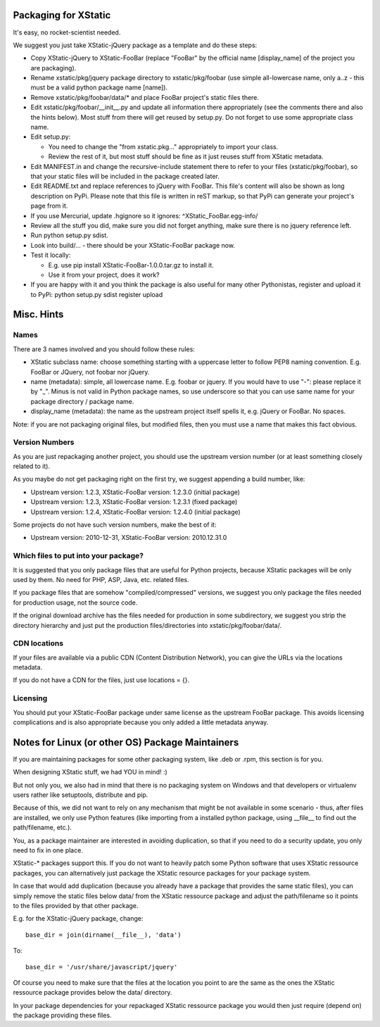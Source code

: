 Packaging for XStatic
=====================

It's easy, no rocket-scientist needed.

We suggest you just take XStatic-jQuery package as a template and do these
steps:

* Copy XStatic-jQuery to XStatic-FooBar (replace "FooBar" by the official name
  [display_name] of the project you are packaging).
* Rename xstatic/pkg/jquery package directory to xstatic/pkg/foobar (use
  simple all-lowercase name, only a..z - this must be a valid python package
  name [name]).
* Remove xstatic/pkg/foobar/data/* and place FooBar project's static files
  there.
* Edit xstatic/pkg/foobar/__init__.py and update all information there
  appropriately (see the comments there and also the hints below).
  Most stuff from there will get reused by setup.py.
  Do not forget to use some appropriate class name.
* Edit setup.py:

  - You need to change the "from xstatic.pkg..." appropriately to import your
    class.
  - Review the rest of it, but most stuff should be fine as it just reuses
    stuff from XStatic metadata.
* Edit MANIFEST.in and change the recursive-include statement there to refer
  to your files (xstatic/pkg/foobar), so that your static files will be
  included in the package created later.
* Edit README.txt and replace references to jQuery with FooBar.
  This file's content will also be shown as long description on PyPi.
  Please note that this file is written in reST markup, so that PyPi can
  generate your project's page from it.
* If you use Mercurial, update .hgignore so it ignores:
  ^XStatic_FooBar.egg-info/
* Review all the stuff you did, make sure you did not forget anything, make
  sure there is no jquery reference left.
* Run python setup.py sdist.
* Look into build/... - there should be your XStatic-FooBar package now.
* Test it locally:

  - E.g. use pip install XStatic-FooBar-1.0.0.tar.gz to install it.
  - Use it from your project, does it work?
* If you are happy with it and you think the package is also useful for many
  other Pythonistas, register and upload it to PyPi:
  python setup.py sdist register upload

Misc. Hints
===========

Names
-----
There are 3 names involved and you should follow these rules:

* XStatic subclass name: choose something starting with a uppercase letter
  to follow PEP8 naming convention. E.g. FooBar or JQuery, not foobar nor
  jQuery.
* name (metadata): simple, all lowercase name. E.g. foobar or jquery.
  If you would have to use "-": please replace it by "_". Minus is not valid
  in Python package names, so use underscore so that you can use same name
  for your package directory / package name.
* display_name (metadata): the name as the upstream project itself spells it,
  e.g. jQuery or FooBar. No spaces.

Note: if you are not packaging original files, but modified files, then you
must use a name that makes this fact obvious.

Version Numbers
---------------
As you are just repackaging another project, you should use the upstream
version number (or at least something closely related to it).

As you maybe do not get packaging right on the first try, we suggest appending
a build number, like:

* Upstream version: 1.2.3, XStatic-FooBar version: 1.2.3.0 (initial package)
* Upstream version: 1.2.3, XStatic-FooBar version: 1.2.3.1 (fixed package)
* Upstream version: 1.2.4, XStatic-FooBar version: 1.2.4.0 (initial package)

Some projects do not have such version numbers, make the best of it:

* Upstream version: 2010-12-31, XStatic-FooBar version: 2010.12.31.0

Which files to put into your package?
-------------------------------------
It is suggested that you only package files that are useful for Python
projects, because XStatic packages will be only used by them. No need for PHP,
ASP, Java, etc. related files.

If you package files that are somehow "compiled/compressed" versions, we
suggest you only package the files needed for production usage, not the source
code.

If the original download archive has the files needed for production in some
subdirectory, we suggest you strip the directory hierarchy and just put the
production files/directories into xstatic/pkg/foobar/data/.

CDN locations
-------------
If your files are available via a public CDN (Content Distribution Network),
you can give the URLs via the locations metadata.

If you do not have a CDN for the files, just use locations = {}.

Licensing
---------
You should put your XStatic-FooBar package under same license as the upstream
FooBar package. This avoids licensing complications and is also appropriate
because you only added a little metadata anyway.


Notes for Linux (or other OS) Package Maintainers
=================================================
If you are maintaining packages for some other packaging system, like .deb
or .rpm, this section is for you.

When designing XStatic stuff, we had YOU in mind! :)

But not only you, we also had in mind that there is no packaging system on
Windows and that developers or virtualenv users rather like setuptools,
distribute and pip.

Because of this, we did not want to rely on any mechanism that might be not
available in some scenario - thus, after files are installed, we only use
Python features (like importing from a installed python package, using
__file__ to find out the path/filename, etc.).

You, as a package maintainer are interested in avoiding duplication, so that
if you need to do a security update, you only need to fix in one place.

XStatic-* packages support this. If you do not want to heavily patch some
Python software that uses XStatic ressource packages, you can alternatively
just package the XStatic resource packages for your package system.

In case that would add duplication (because you already have a package that
provides the same static files), you can simply remove the static files below
data/ from the XStatic ressource package and adjust the path/filename so it
points to the files provided by that other package.

E.g. for the XStatic-jQuery package, change::

    base_dir = join(dirname(__file__), 'data')

To::

    base_dir = '/usr/share/javascript/jquery'

Of course you need to make sure that the files at the location you point to
are the same as the ones the XStatic ressource package provides below the
data/ directory.

In your package dependencies for your repackaged XStatic ressource package
you would then just require (depend on) the package providing these files.

